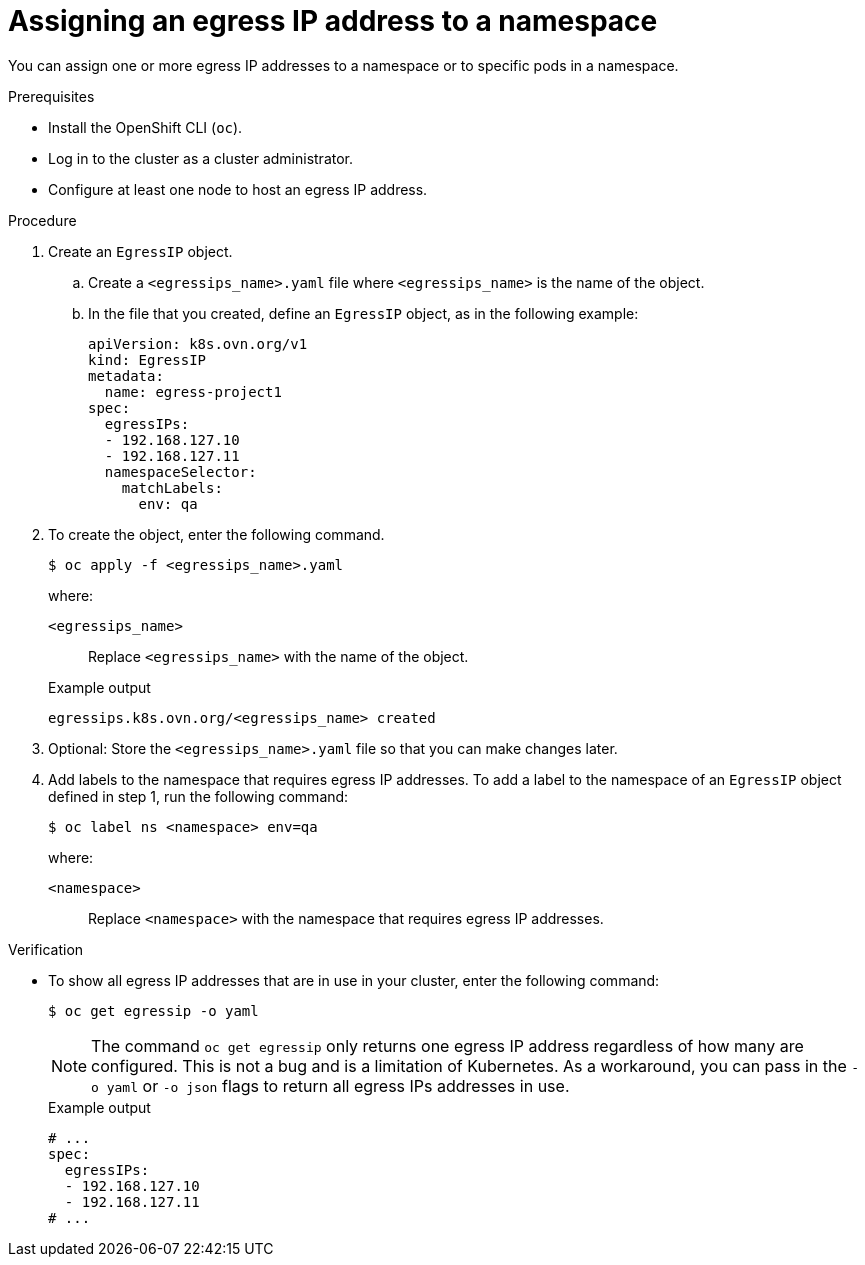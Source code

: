 // Module included in the following assemblies:
//
// * networking/ovn_kubernetes_network_provider/configuring-egress-ips-ovn.adoc

:_mod-docs-content-type: PROCEDURE
[id="nw-egress-ips-assign_{context}"]
= Assigning an egress IP address to a namespace

You can assign one or more egress IP addresses to a namespace or to specific pods in a namespace.

.Prerequisites

* Install the OpenShift CLI (`oc`).
* Log in to the cluster as a cluster administrator.
* Configure at least one node to host an egress IP address.

.Procedure

. Create an `EgressIP` object.
+
.. Create a `<egressips_name>.yaml` file where `<egressips_name>` is the name of the object.
+
.. In the file that you created, define an `EgressIP` object, as in the following example:
+
[source,yaml]
----
apiVersion: k8s.ovn.org/v1
kind: EgressIP
metadata:
  name: egress-project1
spec:
  egressIPs:
  - 192.168.127.10
  - 192.168.127.11
  namespaceSelector:
    matchLabels:
      env: qa
----

. To create the object, enter the following command.
+
[source,terminal]
----
$ oc apply -f <egressips_name>.yaml
----
+
--
where:

`<egressips_name>`:: Replace `<egressips_name>` with the name of the object.
--
+
.Example output
[source,terminal]
----
egressips.k8s.ovn.org/<egressips_name> created
----

. Optional: Store the `<egressips_name>.yaml` file so that you can make changes later.

. Add labels to the namespace that requires egress IP addresses. To add a label to the namespace of an `EgressIP` object defined in step 1, run the following command:
+
[source,terminal]
----
$ oc label ns <namespace> env=qa
----
+
--
where:

`<namespace>`:: Replace `<namespace>` with the namespace that requires egress IP addresses.
--

.Verification

* To show all egress IP addresses that are in use in your cluster, enter the following command:
+
[source,terminal]
----
$ oc get egressip -o yaml
----
+
[NOTE]
====
The command `oc get egressip` only returns one egress IP address regardless of how many are configured. This is not a bug and is a limitation of Kubernetes. As a workaround, you can pass in the `-o yaml` or `-o json` flags to return all egress IPs addresses in use.
====
+
.Example output
+
[source,terminal]
----
# ...
spec:
  egressIPs:
  - 192.168.127.10
  - 192.168.127.11
# ...
----